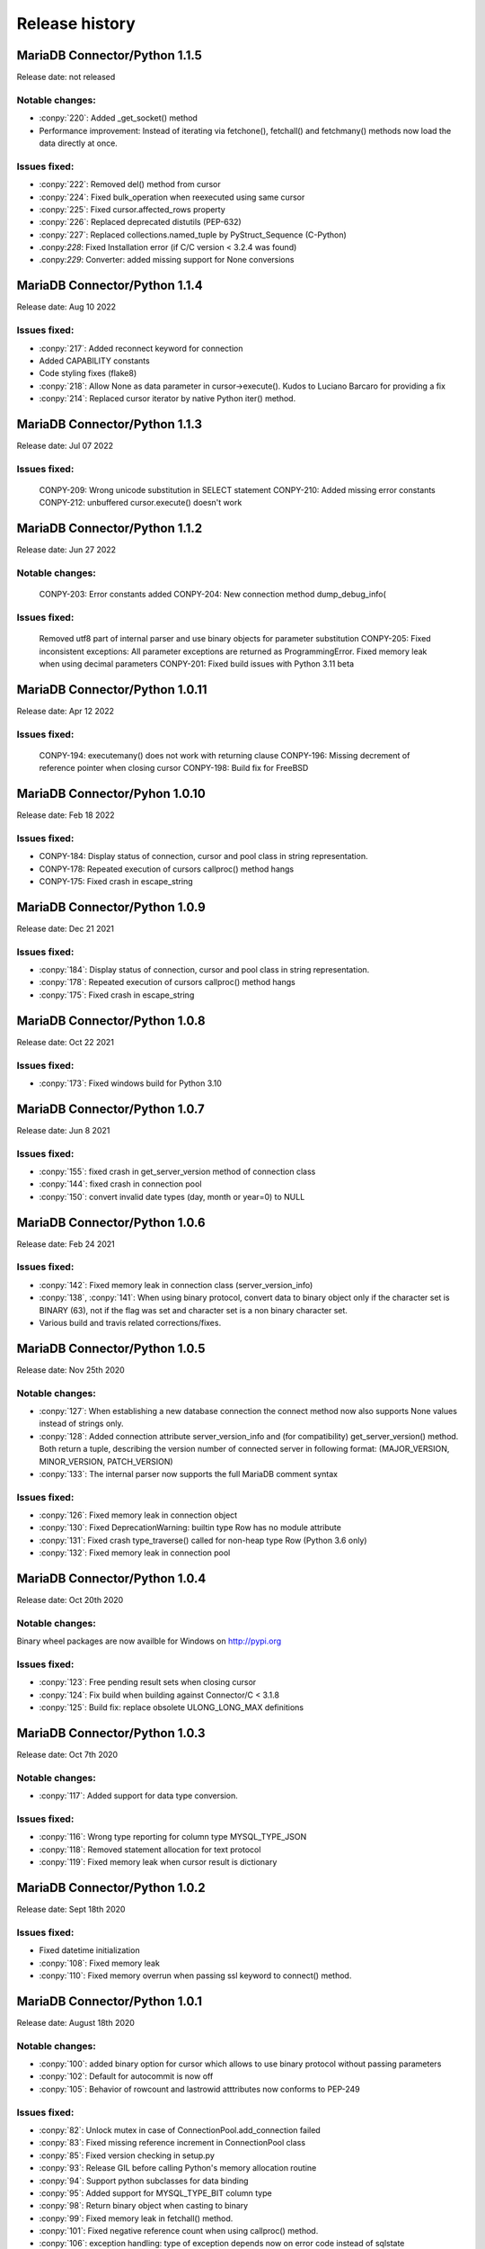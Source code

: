 Release history
===============

MariaDB Connector/Python 1.1.5
------------------------------

Release date: not released

Notable changes:
^^^^^^^^^^^^^^^^

- :conpy:`220`: Added _get_socket() method
- Performance improvement: Instead of iterating via fetchone(), fetchall() and fetchmany() methods now load the data directly at once. 

Issues fixed:
^^^^^^^^^^^^^

- :conpy:`222`: Removed del() method from cursor
- :conpy:`224`: Fixed bulk_operation when reexecuted using same cursor
- :conpy:`225`: Fixed cursor.affected_rows property
- :conpy:`226`: Replaced deprecated distutils (PEP-632)
- :conpy:`227`: Replaced collections.named_tuple by PyStruct_Sequence (C-Python) 
- .conpy:`228`: Fixed Installation error (if C/C version < 3.2.4 was found)
- .conpy:`229`: Converter: added missing support for None conversions

MariaDB Connector/Python 1.1.4
------------------------------

Release date: Aug 10 2022

Issues fixed:
^^^^^^^^^^^^^
- :conpy:`217`: Added reconnect keyword for connection
- Added CAPABILITY constants
- Code styling fixes (flake8) 
- :conpy:`218`: Allow None as data parameter in cursor->execute(). Kudos to Luciano Barcaro for providing a fix
- :conpy:`214`: Replaced cursor iterator by native Python iter() method. 

MariaDB Connector/Python 1.1.3
------------------------------
Release date: Jul 07 2022

Issues fixed:
^^^^^^^^^^^^^
    CONPY-209: Wrong unicode substitution in SELECT statement
    CONPY-210: Added missing error constants
    CONPY-212: unbuffered cursor.execute() doesn't work 

MariaDB Connector/Python 1.1.2
-------------------------------
Release date: Jun 27 2022

Notable changes:
^^^^^^^^^^^^^^^^
    CONPY-203: Error constants added
    CONPY-204: New connection method dump_debug_info(

Issues fixed:
^^^^^^^^^^^^^
    Removed utf8 part of internal parser and use binary objects for parameter substitution
    CONPY-205: Fixed inconsistent exceptions: All parameter exceptions are returned as ProgrammingError. 
    Fixed memory leak when using decimal parameters
    CONPY-201: Fixed build issues with Python 3.11 beta 


MariaDB Connector/Python 1.0.11
-------------------------------

Release date: Apr 12 2022

Issues fixed:
^^^^^^^^^^^^^

    CONPY-194: executemany() does not work with returning clause
    CONPY-196: Missing decrement of reference pointer when closing cursor
    CONPY-198: Build fix for FreeBSD 

MariaDB Connector/Pyhon 1.0.10
------------------------------

Release date: Feb 18 2022

Issues fixed:
^^^^^^^^^^^^^

- CONPY-184: Display status of connection, cursor and pool class in string representation.
- CONPY-178: Repeated execution of cursors callproc() method hangs
- CONPY-175: Fixed crash in escape_string 

MariaDB Connector/Python 1.0.9
------------------------------

Release date: Dec 21 2021

Issues fixed:
^^^^^^^^^^^^^

- :conpy:`184`: Display status of connection, cursor and pool class in string representation.
- :conpy:`178`: Repeated execution of cursors callproc() method hangs
- :conpy:`175`: Fixed crash in escape_string 

MariaDB Connector/Python 1.0.8
------------------------------

Release date: Oct 22 2021

Issues fixed:
^^^^^^^^^^^^^

- :conpy:`173`: Fixed windows build for Python 3.10


MariaDB Connector/Python 1.0.7
------------------------------

Release date: Jun 8 2021

Issues fixed:
^^^^^^^^^^^^^

- :conpy:`155`: fixed crash in get_server_version method of connection class
- :conpy:`144`: fixed crash in connection pool
- :conpy:`150`: convert invalid date types (day, month or year=0) to NULL 

MariaDB Connector/Python 1.0.6
------------------------------

Release date: Feb 24 2021

Issues fixed:
^^^^^^^^^^^^^

- :conpy:`142`: Fixed memory leak in connection class (server_version_info)
- :conpy:`138`, :conpy:`141`: When using binary protocol, convert data to binary object only if the character set is BINARY (63), not if the flag was set and character set is a non binary character set.
- Various build and travis related corrections/fixes. 

MariaDB Connector/Python 1.0.5
------------------------------

Release date: Nov 25th 2020

Notable changes:
^^^^^^^^^^^^^^^^

- :conpy:`127`: When establishing a new database connection the connect method now also supports None values instead of strings only.
- :conpy:`128`: Added connection attribute server_version_info and (for compatibility) get_server_version() method. Both return a tuple, describing the version number of connected server in following format: (MAJOR_VERSION, MINOR_VERSION, PATCH_VERSION)
- :conpy:`133`: The internal parser now supports the full MariaDB comment syntax 

Issues fixed:
^^^^^^^^^^^^^

- :conpy:`126`: Fixed memory leak in connection object
- :conpy:`130`: Fixed DeprecationWarning: builtin type Row has no module attribute
- :conpy:`131`: Fixed crash type_traverse() called for non-heap type Row (Python 3.6 only)
- :conpy:`132`: Fixed memory leak in connection pool 

MariaDB Connector/Python 1.0.4
------------------------------

Release date: Oct 20th 2020

Notable changes:
^^^^^^^^^^^^^^^^

Binary wheel packages are now availble for Windows on http://pypi.org

Issues fixed:
^^^^^^^^^^^^^

- :conpy:`123`: Free pending result sets when closing cursor
- :conpy:`124`: Fix build when building against Connector/C < 3.1.8
- :conpy:`125`: Build fix: replace obsolete ULONG_LONG_MAX definitions

MariaDB Connector/Python 1.0.3
------------------------------

Release date: Oct 7th 2020

Notable changes:
^^^^^^^^^^^^^^^^

- :conpy:`117`: Added support for data type conversion.

Issues fixed:
^^^^^^^^^^^^^

- :conpy:`116`: Wrong type reporting for column type MYSQL_TYPE_JSON
- :conpy:`118`: Removed statement allocation for text protocol
- :conpy:`119`: Fixed memory leak when cursor result is dictionary

MariaDB Connector/Python 1.0.2
------------------------------

Release date: Sept 18th 2020

Issues fixed:
^^^^^^^^^^^^^

- Fixed datetime initialization
- :conpy:`108`: Fixed memory leak
- :conpy:`110`: Fixed memory overrun when passing ssl keyword to connect() method.

MariaDB Connector/Python 1.0.1
------------------------------

Release date: August 18th 2020

Notable changes:
^^^^^^^^^^^^^^^^

- :conpy:`100`: added binary option for cursor which allows to use binary protocol without passing parameters
- :conpy:`102`: Default for autocommit is now off
- :conpy:`105`: Behavior of rowcount and lastrowid atttributes now conforms to PEP-249

Issues fixed:
^^^^^^^^^^^^^

- :conpy:`82`: Unlock mutex in case of ConnectionPool.add_connection failed
- :conpy:`83`: Fixed missing reference increment in ConnectionPool class
- :conpy:`85`: Fixed version checking in setup.py
- :conpy:`93`: Release GIL before calling Python's memory allocation routine
- :conpy:`94`: Support python subclasses for data binding 
- :conpy:`95`: Added support for MYSQL_TYPE_BIT column type
- :conpy:`98`: Return binary object when casting to binary
- :conpy:`99`: Fixed memory leak in fetchall() method.
- :conpy:`101`: Fixed negative reference count when using callproc() method.
- :conpy:`106`: exception handling: type of exception depends now on error code instead of sqlstate
- :conpy:`107`: convert negative time values to datetime.timedelta instances

MariaDB Connector/Python 1.0.0
------------------------------

Release date: June 24th 2020

Issues fixed:
^^^^^^^^^^^^^

- :conpy:`69`: Set default character set (utf8mb4) with authentication packet 
- :conpy:`70`: set_config() method needs to check the passed parameter and raise an exception if the parameter type is not a dictionary.
- :conpy:`72`: When deallocating the connection pool class, we need to check beside pool_size if the array containing the connections is valid.
- :conpy:`76`: Added aliases username, passwd and db to connection keywords.
- :conpy:`78`: Since MaxScale doesn't support bulk operations yet, we have to check servers extended capability flag to determine if this feature is supported or not.
- :conpy:`79`: When inserting NULL values with executemany() method on a server which doesn't support BULK statements NULL values weren't inserted correctly.
- :conpy:`80`: Parameters in set_config() method of ConnectionPool class have to be checked against the list of DSN keywords
- :conpy:`81`: Fixed crash when switching between text and binary protocol with same cursor
- Fixed bug when inserting negative integer values with cursor.execute() method
